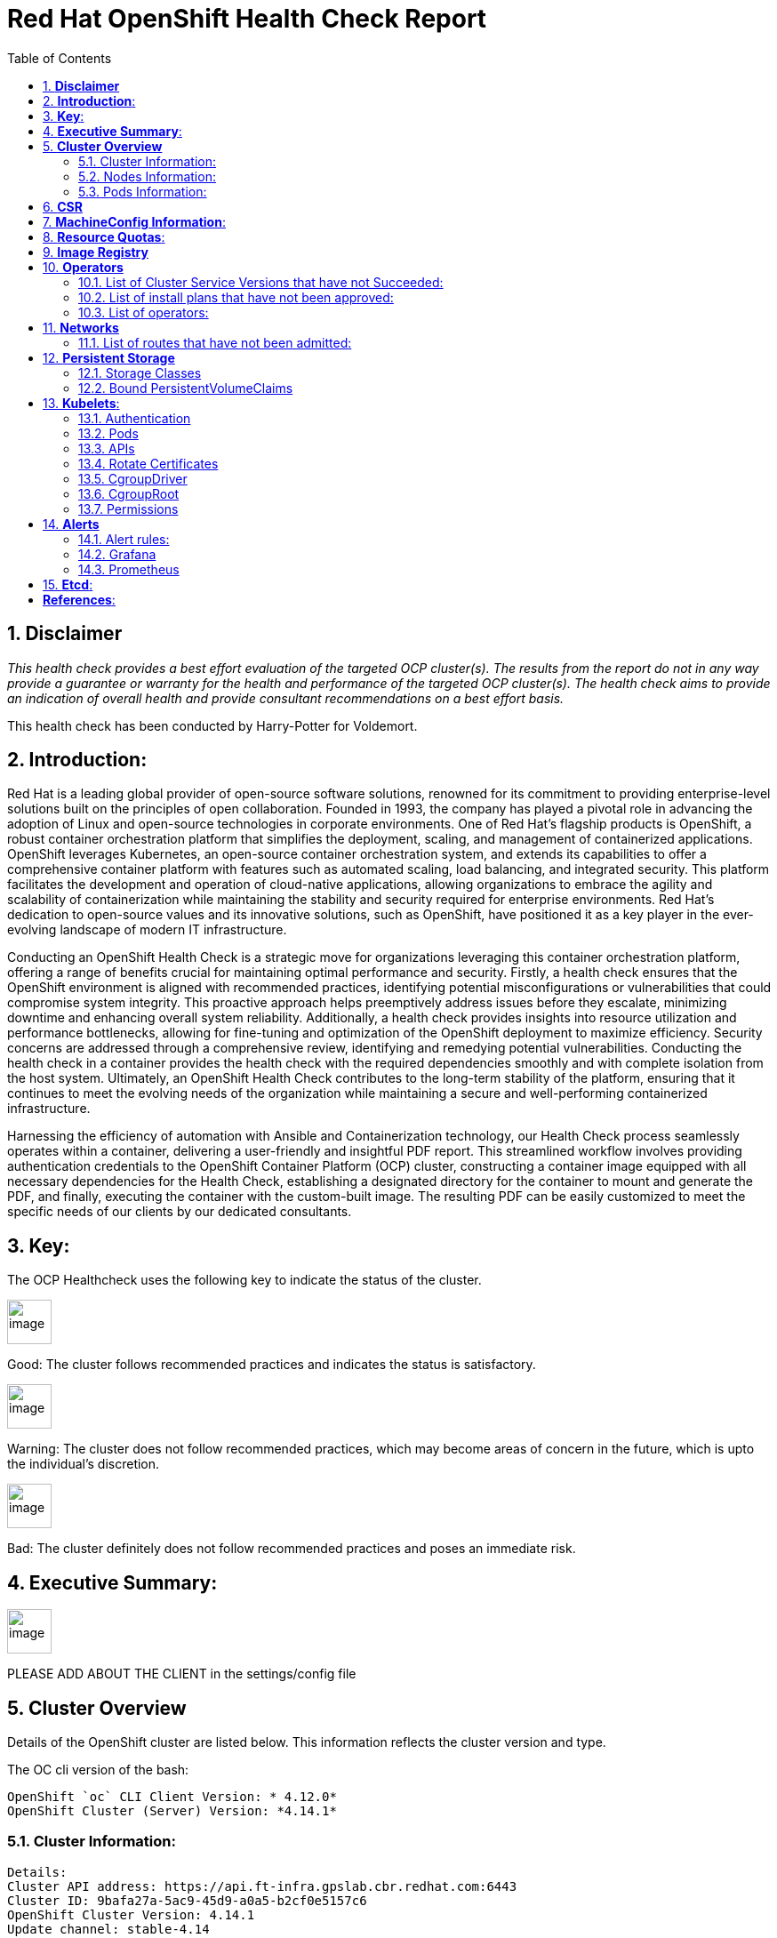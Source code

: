 :pdf-theme: ./styles/pdf/redhat-theme.yml
:pdf-fontsdir: ./fonts
:subject: Consulting Engagement Report
:docstatus: draft

:toc:

= Red Hat OpenShift Health Check Report

:sectnums:
== *Disclaimer*

_This health check provides a best effort evaluation of the targeted OCP cluster(s). The results from the
report do not in any way provide a guarantee or warranty for the health and performance of the targeted
OCP cluster(s). The health check aims to provide an indication of overall health and provide consultant
recommendations on a best effort basis._


This health check has been conducted by Harry-Potter for Voldemort.

== *Introduction*:
Red Hat is a leading global provider of open-source software solutions, renowned for its commitment to providing enterprise-level solutions built on the principles of open collaboration. Founded in 1993, the company has played a pivotal role in advancing the adoption of Linux and open-source technologies in corporate environments. One of Red Hat's flagship products is OpenShift, a robust container orchestration platform that simplifies the deployment, scaling, and management of containerized applications. OpenShift leverages Kubernetes, an open-source container orchestration system, and extends its capabilities to offer a comprehensive container platform with features such as automated scaling, load balancing, and integrated security. This platform facilitates the development and operation of cloud-native applications, allowing organizations to embrace the agility and scalability of containerization while maintaining the stability and security required for enterprise environments. Red Hat's dedication to open-source values and its innovative solutions, such as OpenShift, have positioned it as a key player in the ever-evolving landscape of modern IT infrastructure.


Conducting an OpenShift Health Check is a strategic move for organizations leveraging this container orchestration platform, offering a range of benefits crucial for maintaining optimal performance and security. Firstly, a health check ensures that the OpenShift environment is aligned with recommended practices, identifying potential misconfigurations or vulnerabilities that could compromise system integrity. This proactive approach helps preemptively address issues before they escalate, minimizing downtime and enhancing overall system reliability. Additionally, a health check provides insights into resource utilization and performance bottlenecks, allowing for fine-tuning and optimization of the OpenShift deployment to maximize efficiency. Security concerns are addressed through a comprehensive review, identifying and remedying potential vulnerabilities. Conducting the health check in a container provides the health check with the required dependencies smoothly and with complete isolation from the host system. Ultimately, an OpenShift Health Check contributes to the long-term stability of the platform, ensuring that it continues to meet the evolving needs of the organization while maintaining a secure and well-performing containerized infrastructure.


Harnessing the efficiency of automation with Ansible and Containerization technology, our Health Check process seamlessly operates within a container, delivering a user-friendly and insightful PDF report. This streamlined workflow involves providing authentication credentials to the OpenShift Container Platform (OCP) cluster, constructing a container image equipped with all necessary dependencies for the Health Check, establishing a designated directory for the container to mount and generate the PDF, and finally, executing the container with the custom-built image. The resulting PDF can be easily customized to meet the specific needs of our clients by our dedicated consultants.

== *Key*:
The OCP Healthcheck uses the following key to indicate the status of the cluster. 
****
image::/home/images/good.png[image,50,50] 
Good: The cluster follows recommended practices and indicates the status is satisfactory.

image::/home/images/warning.png[image,50,50]
Warning: The cluster does not follow recommended practices, which may become areas of concern in the future, which is upto the individual's discretion. 

image::/home/images/bad.png[image,50,50]
Bad: The cluster definitely does not follow recommended practices and poses an immediate risk. 
****

== *Executive Summary*:
image::./images/warningw.png[image,50,50] 
PLEASE ADD ABOUT THE CLIENT in the settings/config file

== *Cluster Overview*
Details of the OpenShift cluster are listed below. This information reflects the cluster version and type. 


The OC cli version of the bash: 
----
OpenShift `oc` CLI Client Version: * 4.12.0*
OpenShift Cluster (Server) Version: *4.14.1*
----

=== Cluster Information:
----
Details:
Cluster API address: https://api.ft-infra.gpslab.cbr.redhat.com:6443
Cluster ID: 9bafa27a-5ac9-45d9-a0a5-b2cf0e5157c6
OpenShift Cluster Version: 4.14.1
Update channel: stable-4.14
Update Available: 4.14.3
OpenShift Installation method: 
OpenShift DNS Name: ft-infra.gpslab.cbr.redhat.com
Openshift Network Type: OVNKubernetes 

Cluster Stats:
Number of namespaces: 82
Number of builds: 0
Number of secrets: 1185
Number of config maps: 659
Number of services: 122
Number of build configs: 0
Number of custom resource definitions (CRD): 191
----


=== Nodes Information:
This section shows information of all the nodes present in the cluster, and lists their status, role, Operating System and their versions and when the nodes were created. 


==== Nodes: 
----
{
  "NAME": "lab-master-1",
  "READY": "True",
  "ROLE": "control-plane,master,worker",
  "CREATED_ON": "2023-11-11T01:13:59Z",
  "VERSION": "v1.27.6+f67aeb3",
  "OS": "Red Hat Enterprise Linux CoreOS 414.92.202310270216-0 (Plow)"
}
{
  "NAME": "lab-master-2",
  "READY": "True",
  "ROLE": "control-plane,master,worker",
  "CREATED_ON": "2023-11-11T00:43:52Z",
  "VERSION": "v1.27.6+f67aeb3",
  "OS": "Red Hat Enterprise Linux CoreOS 414.92.202310270216-0 (Plow)"
}
{
  "NAME": "lab-master-3",
  "READY": "True",
  "ROLE": "control-plane,master,worker",
  "CREATED_ON": "2023-11-11T00:43:54Z",
  "VERSION": "v1.27.6+f67aeb3",
  "OS": "Red Hat Enterprise Linux CoreOS 414.92.202310270216-0 (Plow)"
} 
----
==== Nodes that are in 'Not Ready' state:
This health check looks into the statuses of each nodes and lists if there are any non-working nodes. A blank section reflects all the nodes are in a working successfully. 

----

---- 

**Consultant Recommendations**


`Nodes are in good health.`

=== Pods Information:
Pods are critical to how OpenShift runs its operations and applications. This section checks into their status and returns observations of non-working pods. 

==== Pods Not Running
The number of pods not running shows which pods in the entire OCP cluster is not running. If there are none, the logical implementation of the check returns a message reflecting the status. 

----
- This check looks into the number of pods across the cluster that are not running
    successfully.
- 'Result: All pods are in Running state, no errors as of now.'

----
==== Pods Restarted
Pods that have containers which have restarted for more than a `threshold` is pointed out and observed in this health check, and the the logical implementation also returns a no error message if there no pods with that threshold amount of container restarts. 

----
- This check looks into the number of pods that have restarted after for 6 times or
    more.
- 'The number of pods restarted 6 times or more are:  2'
- This check has produced the following errors.
- --
- 'Name of Pod: openshift-cloud-controller-manager-operator'
- 'Namespace: cluster-cloud-controller-manager-operator-67b6d64d65-d4p24'
- 'Restarts: 6'
- --
- --
- 'Name of Pod: openshift-ovn-kubernetes'
- 'Namespace: ovnkube-node-xqhbk'
- 'Restarts: 9'
- --

----

**Consultant Recommendations**


`Quite a few containers in pods have restarted. This maybe due to ..`

== *CSR*

There are  0 pending Certificate Signing Requests (CSRs) in the cluster. 



== *MachineConfig Information*:

The following check gets the names of machine config pools and other relevant information for a consultant's discretion. 
----
NAME     CONFIG                                             UPDATED   UPDATING   DEGRADED   MACHINECOUNT   READYMACHINECOUNT   UPDATEDMACHINECOUNT   DEGRADEDMACHINECOUNT   AGE
master   rendered-master-267d725df8b40b3482adbf00a0b09509   True      False      False      3              3                   3                     0                      24d
worker   rendered-worker-9e00d871f30f644281500e3d267886bc   True      False      False      0              0                   0                     0                      24d
----
The following breaks down which nodes are associated into which machine config pool.
----
NAME           STATUS   ROLES                         AGE   VERSION
lab-master-1   Ready    control-plane,master,worker   24d   v1.27.6+f67aeb3
lab-master-2   Ready    control-plane,master,worker   24d   v1.27.6+f67aeb3
lab-master-3   Ready    control-plane,master,worker   24d   v1.27.6+f67aeb3
----
Degraded machine counts refer to the number of machines in your OCP cluster that are experiencing issues or are in a degraded state. This would affect application availability and resource utilisation. (Preferred State is zero)
****
image::./images/good.png[image,50,50]
Degraded MCPs Status:
This check looks into the degraded MachineConfigPools.
Result: No counts of degraded mcps.
****
Nodes may be in a pending state that may eventuate to the degraded state, whilst the OCP Health Check is occurring. The preferred state is each Machine Config Pool having a 0 value. (Read the following as first mcp's unavailable value is the first character of the string and so on)

****
image::./images/good.png[image,50,50]
----
['machineconfigpool.machineconfiguration.openshift.io/master', '0']
----
image::./images/good.png[image,50,50]
----
['machineconfigpool.machineconfiguration.openshift.io/worker', '0']
----
****



== *Resource Quotas*:
----
Name: 
['host-network-namespace-quotas']

Hard Limit:
['{"count/daemonsets.apps":"0","count/deployments.apps":"0","limits.cpu":"0","limits.memory":"0","pods":"0"}']

Used Limit:
['{"count/daemonsets.apps":"0","count/deployments.apps":"0","limits.cpu":"0","limits.memory":"0","pods":"0"}']
----


== *Image Registry*

The Management State of the Image Registry Operator alters the behaviour of the deployed image pruner job. 

* 'Managed' means the --prune-registry flag for image pruner is set to true (preferred state).
* 'Removed' means the --prune-registry flag for the image pruner is set to false, meaning it only prunes image metadata in etcd.
* 'Unmanaged' means the --prune-registry flag for the image pruner is set to false. 



****
image::./images/warning.png[image,50,50]
Management State: Removed
****


Builder images are base images that contain the necessary tools and runtime for building and compiling source code into executable applications. Builder images are used as a foundation for creating application  images. They are often provided by Openshift, the community, or can be custom-built to suit specific development environments and languages. 

This check is assuming the images are in the openshift-image-registry namespace and/or master nodes. 

The check has found the following images that is not provided by releases of Red Hat and OpenShift. Please review the health of these images through Red Hat Advanced Cluster Security and/or through organisational policies. 
****
image::./images/good.png[image,50,50]
External images on node: No external images found on nodes
****
****
image::./images/warning.png[image,50,50]
External images in namespace: 

docker.io/nginxinc/nginx-unprivileged@sha256:86fb1ad3ca0b7fa6865427285ee1af1cc01ee39d8800e233b72ed31ca029b25b
****


== *Operators*
=== List of Cluster Service Versions that have not Succeeded:
An empty section reflects that there are no CSV's in unsuccessful state and are all healthy. 

----

----
=== List of install plans that have not been approved: 
An empty section reflects that all the Install Plans for the Operators subscriptions have been approved. 

----

----
=== List of operators: 
----
NAME                                                    AGE
cluster-logging.openshift-logging                       20d
compliance-operator.openshift-compliance                7d2h
mcg-operator.openshift-storage                          24d
ocs-operator.openshift-storage                          24d
odf-csi-addons-operator.openshift-storage               24d
odf-operator.openshift-storage                          24d
openshift-cert-manager-operator.cert-manager            14d
openshift-cert-manager-operator.cert-manager-operator   14d
openshift-gitops-operator.openshift-gitops-operator     21d
rhsso-operator.redhat-sso                               21d
----


== *Networks*
The network-check looks into the entire OCP cluster and observes which Ingress policies have not been admitted to a network. 


=== List of routes that have not been admitted:
An empty section reflects that all the Ingress policies in the cluster have been admitted. 

----

----


== *Persistent Storage*

Persistent storage in OpenShift uses the Kubernetes persistent volume (PV) framework that allows cluster administrators to provision persistent storage for a cluster. Developers use persistent volume claims (PVCs) to request PV resources without having specific knowledge of the underlying storage infrastructure.  PVCs are specific to a project while PV resources on their own are not scoped to any single project. After a PV is bound to a PVC, that PV can not then be bound to additional PVCs.  PVCs can exist in the system that are not owned by any container. This may be intentional, if the PVC is to be retained for future use.

=== Storage Classes

StorageClass objects describes and classifies storage that can be requested and serve as a management mechanism for controlling different levels of storage and access to that storage.  

The following storage classes are defined in the cluster:

[cols="1,1"]
|===
|**Name**
|ocs-external-storagecluster-ceph-rbd

|**Provisioner**
|openshift-storage.rbd.csi.ceph.com

|**Default**
| 

|===
[cols="1,1"]
|===
|**Name**
|ocs-external-storagecluster-cephfs

|**Provisioner**
|openshift-storage.cephfs.csi.ceph.com

|**Default**
| 

|===
[cols="1,1"]
|===
|**Name**
|openshift-storage.noobaa.io

|**Provisioner**
|openshift-storage.noobaa.io/obc

|**Default**
| 

|===


=== Bound PersistentVolumeClaims

The following list of PersistentVolumeClaims (PVC) are defined and bound to an underlying Persistent Volume (PV) in the cluster across all namespaces:


[cols="1,1"]
|===
|**Name **
|db-noobaa-db-pg-0

|**Namespace**
|openshift-storage

|**Storage Class**
|ocs-external-storagecluster-ceph-rbd

|**Capacity**
|50Gi

|**Access Modes**
|['ReadWriteOnce']

|===


[cols="1,1"]
|===
|**Name **
|noobaa-default-backing-store-noobaa-pvc-422e05dd

|**Namespace**
|openshift-storage

|**Storage Class**
|ocs-external-storagecluster-ceph-rbd

|**Capacity**
|50Gi

|**Access Modes**
|['ReadWriteOnce']

|===





== *Kubelets*:
The following checks are occurring on the master nodes. 

=== Authentication
Anonymous authentication should be preferably set to false, in order for users to identify themselves before authentication to API.

****
The node is lab-master-1


image::./images/good.png[image,50,50]

      "enabled": false
****
****
The node is lab-master-2


image::./images/good.png[image,50,50]

      "enabled": false
****
****
The node is lab-master-3


image::./images/good.png[image,50,50]

      "enabled": false
****

=== Pods
podsPerCore sets the number of pods the node can run based on the number of processor cores on the node.podsPerCore cannot exceed maxPods (default state of maxPods is 250 pods with 4096 podPidsLimit)
****
The node is lab-master-1

  "maxPods": 250,

  "podPidsLimit": 4096,

The node is lab-master-2

  "maxPods": 250,

  "podPidsLimit": 4096,

The node is lab-master-3

  "maxPods": 250,

  "podPidsLimit": 4096,

****
=== APIs
The rate at which the kubelet talks to the API server depends on queries per second (QPS) and burst values. The default values 50 for kubeAPIQPS and 100 for kubeAPIBurst, are good enough if there are limited pods running on each node. Updating the kubelet QPS and burst rates is recommended if there are enough CPU and memory resources on the node.
****
The node is lab-master-1

  "kubeAPIQPS": 50,

  "kubeAPIBurst": 100,

The node is lab-master-2

  "kubeAPIQPS": 50,

  "kubeAPIBurst": 100,

The node is lab-master-3

  "kubeAPIQPS": 50,

  "kubeAPIBurst": 100,

****
=== Rotate Certificates
Having rotate certificates enabled makes sure that nodes are more consistently available, whilst certificates may expire.

****
The node is lab-master-1


image::./images/good.png[image,50,50]

  "rotateCertificates": true,
****
****
The node is lab-master-2


image::./images/good.png[image,50,50]

  "rotateCertificates": true,
****
****
The node is lab-master-3


image::./images/good.png[image,50,50]

  "rotateCertificates": true,
****

=== CgroupDriver
Cgroupfs and systemd are the predominant cgroup drivers. The preferred driver is systemd as it is tightly integrated with cgroups and will assign a cgroup to each systemd unit. Using cgroupfs with systemd means that there will be two different cgroup managers( ie two views of the resources)

****
The node is lab-master-1


image::./images/good.png[image,50,50]

  "cgroupDriver": "systemd",
****
****
The node is lab-master-2


image::./images/good.png[image,50,50]

  "cgroupDriver": "systemd",
****
****
The node is lab-master-3


image::./images/good.png[image,50,50]

  "cgroupDriver": "systemd",
****

=== CgroupRoot
CgroupRoot should be roots directory. Ensuring that the kubelet service file ownership is set to root.

****
The node is lab-master-1


image::./images/good.png[image,50,50]

  "cgroupRoot": "/",
****
****
The node is lab-master-2


image::./images/good.png[image,50,50]

  "cgroupRoot": "/",
****
****
The node is lab-master-3


image::./images/good.png[image,50,50]

  "cgroupRoot": "/",
****

=== Permissions
Ensuring that the kubelet service file permissions are set to 644 or more restrictive.
----
The node is lab-master-1
-rw-r--r--. 1 root root 2906 Nov 19 06:57 /etc/kubernetes/kubelet.conf
The node is lab-master-2
-rw-r--r--. 1 root root 2906 Nov 11 01:04 /etc/kubernetes/kubelet.conf
The node is lab-master-3
-rw-r--r--. 1 root root 2906 Nov 11 01:03 /etc/kubernetes/kubelet.conf
----
==== clusterDNS
The IP address Pods are using for DNS resolution.
----
  "clusterDNS": [
    "172.30.0.10"
----


== *Alerts*

=== Alert rules:

This table shows which alerts have been 'Active' and 'Fired'. The Alerts are a great indication, defined by rules using Prometheus Query Language (PQL) of what is potentially going wrong with the cluster. 

[cols="2,2,1,2" , options="unbreakable"]
|====
| Name | NameSpace | Severity | ActiveSince


| UpdateAvailable | openshift-cluster-version | info | 2023-11-28T00:55:38.556821179Z



| Watchdog | openshift-monitoring | none | 2023-11-11T02:41:23.885403766Z



| AlertmanagerReceiversNotConfigured | openshift-monitoring | warning | 2023-11-11T02:41:32.265376704Z


|====


=== Grafana
****
image::./images/warning.png[image,50,50]
Grafana is not present in the cluster. It may have been deprecated. Please check release notes.
****
=== Prometheus
This checks the prometheus pods running the cluster are running successfully or not. The ContainerReady section looks into the number of ready containers against the total number of containers in the pod. 
[cols="2,2,2" , options="unbreakable"]
|====
| Name | ContainerReady | Status


| prometheus-adapter-6c6d59cdcc-fspqc | 1/1 | Running 


| prometheus-adapter-6c6d59cdcc-kfx9x | 1/1 | Running 


| prometheus-k8s-0 | 6/6 | Running 


| prometheus-k8s-1 | 6/6 | Running 


| prometheus-operator-59c99bbf7c-lv5qp | 2/2 | Running 


| prometheus-operator-admission-webhook-7f9cfbddc5-5dcbj | 1/1 | Running 


| prometheus-operator-admission-webhook-7f9cfbddc5-nb457 | 1/1 | Running 

|====


== *Etcd*:
The etcd pods that are running
----
etcd-guard-lab-master-1
etcd-guard-lab-master-2
etcd-guard-lab-master-3
etcd-lab-master-1
etcd-lab-master-1-debug
etcd-lab-master-2
etcd-lab-master-3
----
Fast disks are the most critical factor for etcd deployment performance and stability. A slow disk will increase ETCD request latency and potentially hurt cluster stability. Because etcd maintains a detailed record of its keyspace over time, it's necessary to regularly condense this history to prevent performance issues and avoid running out of storage space. Compacting the keyspace history removes information about keys that are no longer relevant before a specific revision, making the space used by these keys available for new data. The compaction process should be quick, ideally below 100ms (typically below 10ms for fast storage types like SSD/NVMe or AWS io1) for smaller clusters, but it can take up to 800ms for larger clusters (20 or more workers). Anything beyond 800ms could lead to performance problems.



This Health check is checking compaction rate and is assuming its for a large cluster and rounding off to closest integer of milliseconds.
****
image::./images/good.png[image,50,50]
Compaction Rate:   0 milliseconds
****

The following is conducting the fio test (by spinning up a container in the master node, some crazy calculations happening in background, just retrieving the last important lines)  and checks the results provide the 99th percentile of fsync and if it is in the recommended threshold to host etcd or not. 
****
INFO: 99th percentile of fsync is 6127616 ns


image::./images/good.png[image,50,50]
INFO: 99th percentile of the fsync is within the recommended threshold: - 10 ms, the disk can be used to host etcd
****

Please review following comprehensive table for health of etcd endpoints, compaction rate for each endpoint and any further error messages regarding etcd. 

[%autowidth]
----

----


:sectnums!:

== *References*:

Etcd:
[%autowidth]
----
https://docs.openshift.com/container-platform/4.13/scalability_and_performance/recommended-performance-scale-practices/recommended-etcd-practices.html
https://access.redhat.com/solutions/4885641
----

MachineConfigPools
[%autowidth]
----
1. https://access.redhat.com/solutions/5244121
2. https://docs.openshift.com/container-platform/4.10/rest_api/machine_apis/machineconfigpool-machineconfiguration-openshift-io-v1.html
----

ResourceQuotas
[%autowidth]
----
1. https://docs.openshift.com/container-platform/4.8/applications/quotas/quotas-setting-per-project.html
----

Kubelets 
[%autowidth]
----
1. https://kubernetes.io/docs/tasks/administer-cluster/kubelet-config-file/
2. https://kubernetes.io/docs/reference/command-line-tools-reference/kubelet/
----

ImageRegistry
[%autowidth]
----
1. https://access.redhat.com/documentation/en-us/openshift_container_platform/4.8/html-single/registry/index
2. https://all.docs.genesys.com/PrivateEdition/Current/PEGuide/OCR
3. https://docs.openshift.com/container-platform/4.8/registry/configuring-registry-operator.html
----